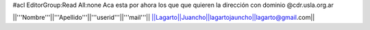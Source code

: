 #acl EditorGroup:Read All:none
Aca esta por ahora los que que quieren la dirección con dominio @cdr.usla.org.ar

||'''Nombre'''||'''Apellido'''||'''userid'''||'''mail'''||
||Lagarto||Juancho||lagartojauncho||lagarto@gmail.com||
